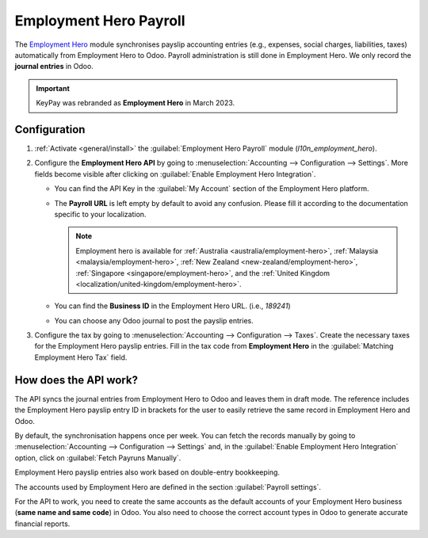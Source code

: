 =======================
Employment Hero Payroll
=======================

The `Employment Hero <https://employmenthero.com/>`_ module synchronises payslip accounting entries
(e.g., expenses, social charges, liabilities, taxes) automatically from Employment Hero to Odoo.
Payroll administration is still done in Employment Hero. We only record the **journal entries** in
Odoo.

.. important::
   KeyPay was rebranded as **Employment Hero** in March 2023.

.. _employment_hero/configuration:

Configuration
-------------

#. :ref:`Activate <general/install>` the :guilabel:`Employment Hero Payroll` module
   (`l10n_employment_hero`).
#. Configure the **Employment Hero API** by going to :menuselection:`Accounting --> Configuration
   --> Settings`. More fields become visible after clicking on :guilabel:`Enable Employment Hero
   Integration`.

   .. image:: employment_hero/employment-hero-integration.png
      :alt: Enabling Employment Hero Integration in Odoo Accounting displays new fields in the
            settings

   - You can find the API Key in the :guilabel:`My Account` section of the Employment Hero platform.

     .. image:: employment_hero/employment-hero-myaccount.png
        :alt: "Account Details" section on the Employment Hero dashboard

   - The **Payroll URL** is left empty by default to avoid any confusion. Please fill it according
     to the documentation specific to your localization.

     .. note::
        Employment hero is available for :ref:`Australia <australia/employment-hero>`,
        :ref:`Malaysia <malaysia/employment-hero>`,
        :ref:`New Zealand <new-zealand/employment-hero>`,
        :ref:`Singapore <singapore/employment-hero>`,
        and the :ref:`United Kingdom <localization/united-kingdom/employment-hero>`.

   - You can find the **Business ID** in the Employment Hero URL. (i.e., `189241`)

     .. image:: employment_hero/employment-hero-business-id.png
        :alt: The Employment Hero "Business ID" number is in the URL

   - You can choose any Odoo journal to post the payslip entries.
#. Configure the tax by going to :menuselection:`Accounting --> Configuration --> Taxes`. Create the
   necessary taxes for the Employment Hero payslip entries. Fill in the tax code from
   **Employment Hero** in the :guilabel:`Matching Employment Hero Tax` field.

How does the API work?
----------------------

The API syncs the journal entries from Employment Hero to Odoo and leaves them in draft mode. The
reference includes the Employment Hero payslip entry ID in brackets for the user to easily retrieve
the same record in Employment Hero and Odoo.

.. image:: employment_hero/employment-hero-journal-entry.png
   :alt: Example of a Employment Hero Journal Entry in Odoo Accounting (Australia)

By default, the synchronisation happens once per week. You can fetch the records manually by going
to :menuselection:`Accounting --> Configuration --> Settings` and, in the :guilabel:`Enable
Employment Hero Integration` option, click on :guilabel:`Fetch Payruns Manually`.

Employment Hero payslip entries also work based on double-entry bookkeeping.

The accounts used by Employment Hero are defined in the section :guilabel:`Payroll settings`.

.. image:: employment_hero/employment-hero-chart-of-accounts.png
   :alt: Chart of Accounts menu in Employment Hero

For the API to work, you need to create the same accounts as the default accounts of your Employment
Hero business (**same name and same code**) in Odoo. You also need to choose the correct account
types in Odoo to generate accurate financial reports.
